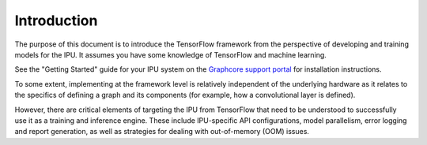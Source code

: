 Introduction
------------

The purpose of this document is to introduce the TensorFlow framework from the
perspective of developing and training models for the IPU. It assumes you have
some knowledge of TensorFlow and machine learning.

See the "Getting Started" guide for your IPU system on the
`Graphcore support portal <https://support.graphcore.ai>`_
for installation instructions.

To some extent, implementing at the framework level is relatively independent of
the underlying hardware as it relates to the specifics of defining a graph and
its components (for example, how a convolutional layer is defined).

However, there are critical elements of targeting the IPU from TensorFlow that
need to be understood to successfully use it as a training and inference
engine. These include IPU-specific API configurations, model parallelism, error
logging and report generation, as well as strategies for dealing with
out-of-memory (OOM) issues.
